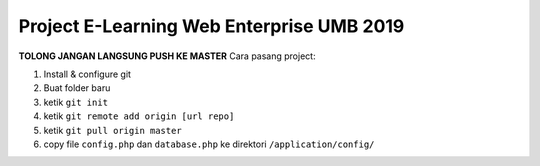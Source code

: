 ###################
Project E-Learning Web Enterprise UMB 2019
###################

**TOLONG JANGAN LANGSUNG PUSH KE MASTER**
Cara pasang project:

1. Install & configure git
2. Buat folder baru
3. ketik ``git init``
4. ketik ``git remote add origin [url repo]``
5. ketik ``git pull origin master``
6. copy file ``config.php`` dan ``database.php`` ke direktori ``/application/config/``
